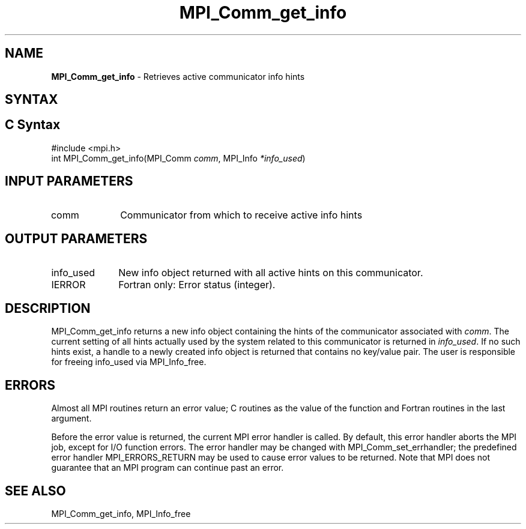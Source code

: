 .\" -*- nroff -*-
.\" Copyright 2010 Cisco Systems, Inc.  All rights reserved.
.\" Copyright 2006-2008 Sun Microsystems, Inc.
.\" Copyright (c) 1996 Thinking Machines
.\" $COPYRIGHT$
.TH MPI_Comm_get_info 3 "May 07, 2018" "3.1.0" "Open MPI"
.SH NAME
\fBMPI_Comm_get_info\fP \- Retrieves active communicator info hints
.
.SH SYNTAX
.ft R
.SH C Syntax
.nf
#include <mpi.h>
int MPI_Comm_get_info(MPI_Comm \fIcomm\fP, MPI_Info \fI*info_used\fP)
.
.fi
.SH INPUT PARAMETERS
.ft R
.TP 1i
comm
Communicator from which to receive active info hints
.
.SH OUTPUT PARAMETERS
.ft R
.TP 1i
info_used
New info object returned with all active hints on this communicator.
.TP 1i
IERROR
Fortran only: Error status (integer).
.
.SH DESCRIPTION
.ft R
MPI_Comm_get_info returns a new info object containing the hints of
the communicator associated with
.IR comm .
The current setting of all hints actually used by the system related
to this communicator is returned in
.IR info_used .
If no such hints exist, a handle to a newly created info object is
returned that contains no key/value pair. The user is responsible for
freeing info_used via MPI_Info_free.
.
.SH ERRORS
Almost all MPI routines return an error value; C routines as the value
of the function and Fortran routines in the last argument.
.sp
Before the error value is returned, the current MPI error handler is
called. By default, this error handler aborts the MPI job, except for
I/O function errors. The error handler may be changed with
MPI_Comm_set_errhandler; the predefined error handler
MPI_ERRORS_RETURN may be used to cause error values to be
returned. Note that MPI does not guarantee that an MPI program can
continue past an error.
.
.SH SEE ALSO
MPI_Comm_get_info,
MPI_Info_free
